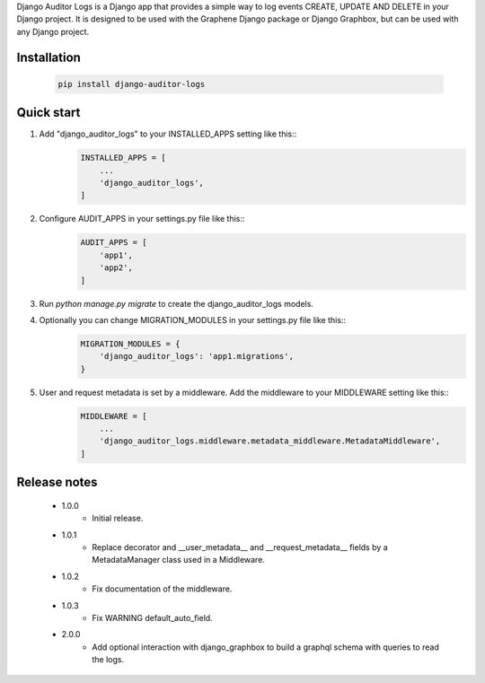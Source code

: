 Django Auditor Logs is a Django app that provides a simple way to log events CREATE, UPDATE AND DELETE in your Django project. It is designed to be used with the Graphene Django package or Django Graphbox, but can be used with any Django project.

Installation
--------------------------------
    .. code-block:: bash

        pip install django-auditor-logs

Quick start
--------------------------------
1. Add "django_auditor_logs" to your INSTALLED_APPS setting like this::
    .. code-block:: python3

        INSTALLED_APPS = [
            ...
            'django_auditor_logs',
        ]

2. Configure AUDIT_APPS in your settings.py file like this::
    .. code-block:: python3
        
        AUDIT_APPS = [
            'app1',
            'app2',
        ]

3. Run `python manage.py migrate` to create the django_auditor_logs models.

4. Optionally you can change MIGRATION_MODULES in your settings.py file like this::
    .. code-block:: python3

        MIGRATION_MODULES = {
            'django_auditor_logs': 'app1.migrations',
        }

5. User and request metadata is set by a middleware. Add the middleware to your MIDDLEWARE setting like this::
    .. code-block:: python3

        MIDDLEWARE = [
            ...
            'django_auditor_logs.middleware.metadata_middleware.MetadataMiddleware',
        ]


Release notes
--------------------------------

    * 1.0.0
        - Initial release.
    * 1.0.1
        - Replace decorator and __user_metadata__ and __request_metadata__ fields by a MetadataManager class used in a Middleware.
    * 1.0.2
        - Fix documentation of the middleware.
    * 1.0.3
        - Fix WARNING default_auto_field.
    * 2.0.0
        - Add optional interaction with django_graphbox to build a graphql schema with queries to read the logs.